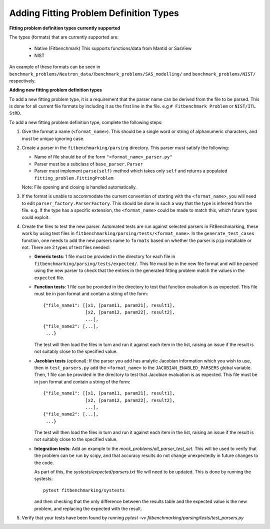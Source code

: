 .. _parsers:

#######################################
Adding Fitting Problem Definition Types
#######################################


**Fitting problem definition types currently supported**

The types (formats) that are currently supported are:

  - Native (Fitbenchmark)
    This supports functions/data from Mantid or SasView
  - NIST

An example of these formats can be seen in
``benchmark_problems/Neutron_data/``/``benchmark_problems/SAS_modelling/``
and ``benchmark_problems/NIST/`` respectively.

**Adding new fitting problem definition types**

To add a new fitting problem type, it is a requirement that the parser name
can be derived from the file to be parsed.
This is done for all current file formats by including it as the first line
in the file. e.g ``# Fitbenchmark Problem`` or ``NIST/ITL StRD``.

To add a new fitting problem definition type, complete the following steps:

1. Give the format a name (``<format_name>``).
   This should be a single word or string of alphanumeric characters,
   and must be unique ignoring case.
2. Create a parser in the ``fitbenchmarking/parsing`` directory.
   This parser must satisfy the following:

   - Name of file should be of the form ``"<format_name>_parser.py"``
   - Parser must be a subclass of ``base_parser.Parser``
   - Parser must implement ``parse(self)`` method which takes only ``self``
     and returns a populated ``fitting_problem.FittingProblem``

   Note: File opening and closing is handled automatically.

3. If the format is unable to accommodate the current convention of
   starting with the ``<format_name>``, you will need to edit
   ``parser_factory.ParserFactory``.
   This should be done in such a way that the type is inferred from the file.
   e.g. If the type has a specific extension, the ``<format_name>`` could be
   made to match this, which future types could exploit.

4. Create the files to test the new parser.
   Automated tests are run against selected parsers in FitBenchmarking,
   these work by using test files in
   ``fitbenchmarking/parsing/tests/<format_name>``.
   In the ``generate_test_cases`` function, one needs to add the new parsers
   name to ``formats`` based on whether the parser is ``pip`` installable or
   not.
   There are 2 types of test files needed:

   - **Generic tests**: 1 file must be provided in the directory for each file
     in ``fitbenchmarking/parsing/tests/expected/``.
     This file must be in the new file format and will be parsed using the new
     parser to check that the entries in the generated fitting problem match
     the values in the ``expected`` file.

   - **Function tests**: 1 file can be provided in the directory to test that
     function evaluation is as expected. This file must be in json format and
     contain a string of the form::

       {"file_name1": [[x1, [param11, param21], result1],
                       [x2, [param12, param22], result2],
                       ...],
       {"file_name2": [...],
        ...}

     The test will then load the files in turn and run it against each item in
     the list, raising an issue if the result is not suitably close to the
     specified value.

   - **Jacobian tests** (optional): If the parser you add has analytic Jacobian
     information which you wish to use, then in ``test_parsers.py`` add the
     ``<format_name>`` to the ``JACOBIAN_ENABLED_PARSERS`` global variable. Then,
     1 file can be provided in the directory to test that Jacobian evaluation is
     as expected. This file must be in json format and contain a string of the
     form::

       {"file_name1": [[x1, [param11, param21], result1],
                       [x2, [param12, param22], result2],
                       ...],
       {"file_name2": [...],
        ...}

     The test will then load the files in turn and run it against each item in
     the list, raising an issue if the result is not suitably close to the
     specified value.

   - **Integration tests**: Add an example to the `mock_problems/all_parser_test_set`.
     This will be used to verify that the problem can be run by scipy, and that
     accuracy results do not change unexpectedly in future changes to the code.

     As part of this, the `systests/expected/parsers.txt` file will need to be
     updated. This is done by running the systests::

       pytest fitbenchmarking/systests

     and then checking that the only difference between the results table and the
     expected value is the new problem, and replacing the expected with the result.

5. Verify that your tests have been found by running
   `pytest -vv fitbenchmarking/parsing/tests/test_parsers.py`
